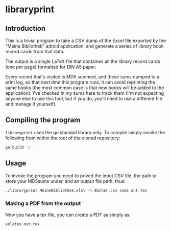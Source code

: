 * libraryprint
** Introduction

This is a trivial program to take a CSV dump of the Excel file
exported by the "Meine Bibliothek" adroid application, and generate a
series of library book record cards from that data.

The output is a single LaTeX file that containes all the library
record cards (one per page) formatted for DIN A5 paper.

Every record that's visited is MD5 summed, and these sums dumped to a
print log, so that next time this program runs, it can avoid
reprinting the same books (the most common case is that new books will
be added to the application).  I've checked in my sums here to track
them (I'm not expecting anyone else to use this tool, but if you do,
you'll need to use a different file and manage it yourself).

** Compiling the program

=libraryprint= uses the go standad library only.  To compile simply invoke the following from within the root of the cloned repository:

#+BEGIN_SRC sh
go build -v .
#+END_SRC

** Usage

To invoke the program you need to prived the input CSV file, the path to store your MD5sums under, and an output file path, thus:

#+BEGIN_SRC sh
./libraryprint MeineBibliothek.xls\ -\ Bücher.csv sums out.tex
#+END_SRC

*** Making a PDF from the output

Now you have a tex file, you can create a PDF as simply as:

#+BEGIN_SRC sh
xelatex out.tex
#+END_SRC
